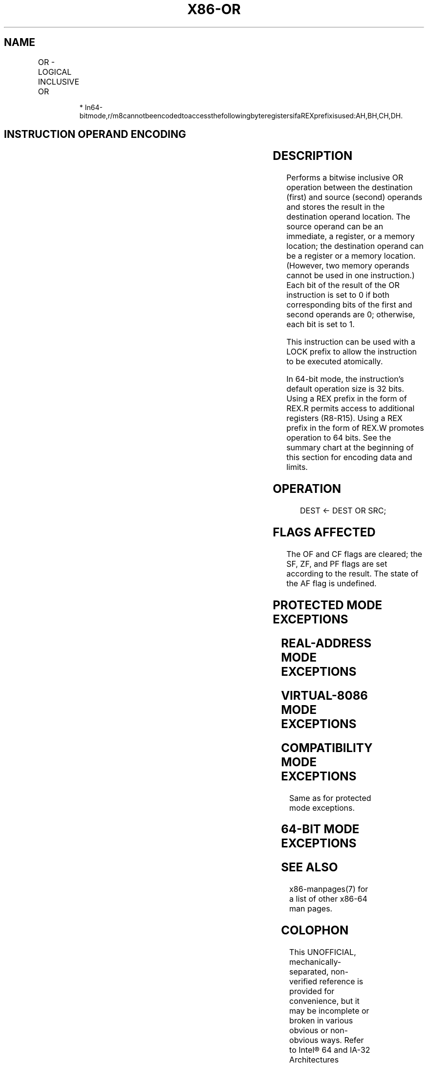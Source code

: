 .nh
.TH "X86-OR" "7" "May 2019" "TTMO" "Intel x86-64 ISA Manual"
.SH NAME
OR - LOGICAL INCLUSIVE OR
.TS
allbox;
l l l l l l 
l l l l l l .
\fB\fCOpcode\fR	\fB\fCInstruction\fR	\fB\fCOp/En\fR	\fB\fC64\-Bit Mode\fR	\fB\fCCompat/Leg Mode\fR	\fB\fCDescription\fR
0C ib	OR AL, imm8	I	Valid	Valid	AL OR imm8.
0D iw	OR AX, imm16	I	Valid	Valid	AX OR imm16.
0D id	OR EAX, imm32	I	Valid	Valid	EAX OR imm32.
REX.W + 0D id	OR RAX, imm32	I	Valid	N.E.	RAX OR imm32 (sign\-extended).
80 /1 ib	OR r/m8, imm8	MI	Valid	Valid	imm8.
REX + 80 /1 ib	OR r/m8*, imm8	MI	Valid	N.E.	imm8.
81 /1 iw	OR r/m16, imm16	MI	Valid	Valid	imm16.
81 /1 id	OR r/m32, imm32	MI	Valid	Valid	imm32.
REX.W + 81 /1 id	OR r/m64, imm32	MI	Valid	N.E.	imm32 (sign\-extended).
83 /1 ib	OR r/m16, imm8	MI	Valid	Valid	imm8 (sign\-extended).
83 /1 ib	OR r/m32, imm8	MI	Valid	Valid	imm8 (sign\-extended).
REX.W + 83 /1 ib	OR r/m64, imm8	MI	Valid	N.E.	imm8 (sign\-extended).
08 /r	OR r/m8, r8	MR	Valid	Valid	r8.
REX + 08 /r	OR r/m8*, r8*	MR	Valid	N.E.	r8.
09 /r	OR r/m16, r16	MR	Valid	Valid	r16.
09 /r	OR r/m32, r32	MR	Valid	Valid	r32.
REX.W + 09 /r	OR r/m64, r64	MR	Valid	N.E.	r64.
0A /r	OR r8, r/m8	RM	Valid	Valid	r/m8.
REX + 0A /r	OR r8*, r/m8*	RM	Valid	N.E.	r/m8.
0B /r	OR r16, r/m16	RM	Valid	Valid	r/m16.
0B /r	OR r32, r/m32	RM	Valid	Valid	r/m32.
REX.W + 0B /r	OR r64, r/m64	RM	Valid	N.E.	r/m64.
.TE

.PP
.RS

.PP
*
In64\-bitmode,r/m8cannotbeencodedtoaccessthefollowingbyteregistersifaREXprefixisused:AH,BH,CH,DH.

.RE

.SH INSTRUCTION OPERAND ENCODING
.TS
allbox;
l l l l l 
l l l l l .
Op/En	Operand 1	Operand 2	Operand 3	Operand 4
I	AL/AX/EAX/RAX	imm8/16/32	NA	NA
MI	ModRM:r/m (r, w)	imm8/16/32	NA	NA
MR	ModRM:r/m (r, w)	ModRM:reg (r)	NA	NA
RM	ModRM:reg (r, w)	ModRM:r/m (r)	NA	NA
.TE

.SH DESCRIPTION
.PP
Performs a bitwise inclusive OR operation between the destination
(first) and source (second) operands and stores the result in the
destination operand location. The source operand can be an immediate, a
register, or a memory location; the destination operand can be a
register or a memory location. (However, two memory operands cannot be
used in one instruction.) Each bit of the result of the OR instruction
is set to 0 if both corresponding bits of the first and second operands
are 0; otherwise, each bit is set to 1.

.PP
This instruction can be used with a LOCK prefix to allow the instruction
to be executed atomically.

.PP
In 64\-bit mode, the instruction’s default operation size is 32 bits.
Using a REX prefix in the form of REX.R permits access to additional
registers (R8\-R15). Using a REX prefix in the form of REX.W promotes
operation to 64 bits. See the summary chart at the beginning of this
section for encoding data and limits.

.SH OPERATION
.PP
.RS

.nf
DEST ← DEST OR SRC;

.fi
.RE

.SH FLAGS AFFECTED
.PP
The OF and CF flags are cleared; the SF, ZF, and PF flags are set
according to the result. The state of the AF flag is undefined.

.SH PROTECTED MODE EXCEPTIONS
.TS
allbox;
l l 
l l .
#GP(0)	T{
If the destination operand points to a non\-writable segment.
T}
	T{
If a memory operand effective address is outside the CS, DS, ES, FS, or GS segment limit.
T}
	T{
If the DS, ES, FS, or GS register contains a NULL segment selector.
T}
#SS(0)	T{
If a memory operand effective address is outside the SS segment limit.
T}
#PF(fault\-code)	If a page fault occurs.
#AC(0)	T{
If alignment checking is enabled and an unaligned memory reference is made while the current privilege level is 3.
T}
#UD	T{
If the LOCK prefix is used but the destination is not a memory operand.
T}
.TE

.SH REAL\-ADDRESS MODE EXCEPTIONS
.TS
allbox;
l l 
l l .
#GP	T{
If a memory operand effective address is outside the CS, DS, ES, FS, or GS segment limit.
T}
#SS	T{
If a memory operand effective address is outside the SS segment limit.
T}
#UD	T{
If the LOCK prefix is used but the destination is not a memory operand.
T}
.TE

.SH VIRTUAL\-8086 MODE EXCEPTIONS
.TS
allbox;
l l 
l l .
#GP(0)	T{
If a memory operand effective address is outside the CS, DS, ES, FS, or GS segment limit.
T}
#SS(0)	T{
If a memory operand effective address is outside the SS segment limit.
T}
#PF(fault\-code)	If a page fault occurs.
#AC(0)	T{
If alignment checking is enabled and an unaligned memory reference is made.
T}
#UD	T{
If the LOCK prefix is used but the destination is not a memory operand.
T}
.TE

.SH COMPATIBILITY MODE EXCEPTIONS
.PP
Same as for protected mode exceptions.

.SH 64\-BIT MODE EXCEPTIONS
.TS
allbox;
l l 
l l .
#SS(0)	T{
If a memory address referencing the SS segment is in a non\-canonical form.
T}
#GP(0)	T{
If the memory address is in a non\-canonical form.
T}
#PF(fault\-code)	If a page fault occurs.
#AC(0)	T{
If alignment checking is enabled and an unaligned memory reference is made while the current privilege level is 3.
T}
#UD	T{
If the LOCK prefix is used but the destination is not a memory operand.
T}
.TE

.SH SEE ALSO
.PP
x86\-manpages(7) for a list of other x86\-64 man pages.

.SH COLOPHON
.PP
This UNOFFICIAL, mechanically\-separated, non\-verified reference is
provided for convenience, but it may be incomplete or broken in
various obvious or non\-obvious ways. Refer to Intel® 64 and IA\-32
Architectures Software Developer’s Manual for anything serious.

.br
This page is generated by scripts; therefore may contain visual or semantical bugs. Please report them (or better, fix them) on https://github.com/ttmo-O/x86-manpages.

.br
MIT licensed by TTMO 2020 (Turkish Unofficial Chamber of Reverse Engineers - https://ttmo.re).
